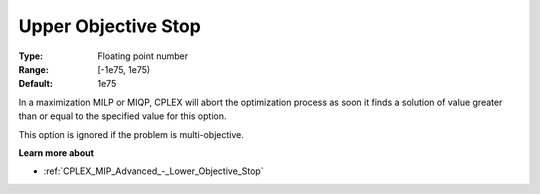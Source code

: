 .. _CPLEX_MIP_Advanced_-_Upper_Objective_Stop:


Upper Objective Stop
====================



:Type:	Floating point number	
:Range:	[-1e75, 1e75)	
:Default:	1e75	



In a maximization MILP or MIQP, CPLEX will abort the optimization process as soon it finds a solution of value greater than or equal to the specified value for this option.



This option is ignored if the problem is multi-objective.



**Learn more about** 

*	:ref:`CPLEX_MIP_Advanced_-_Lower_Objective_Stop` 



